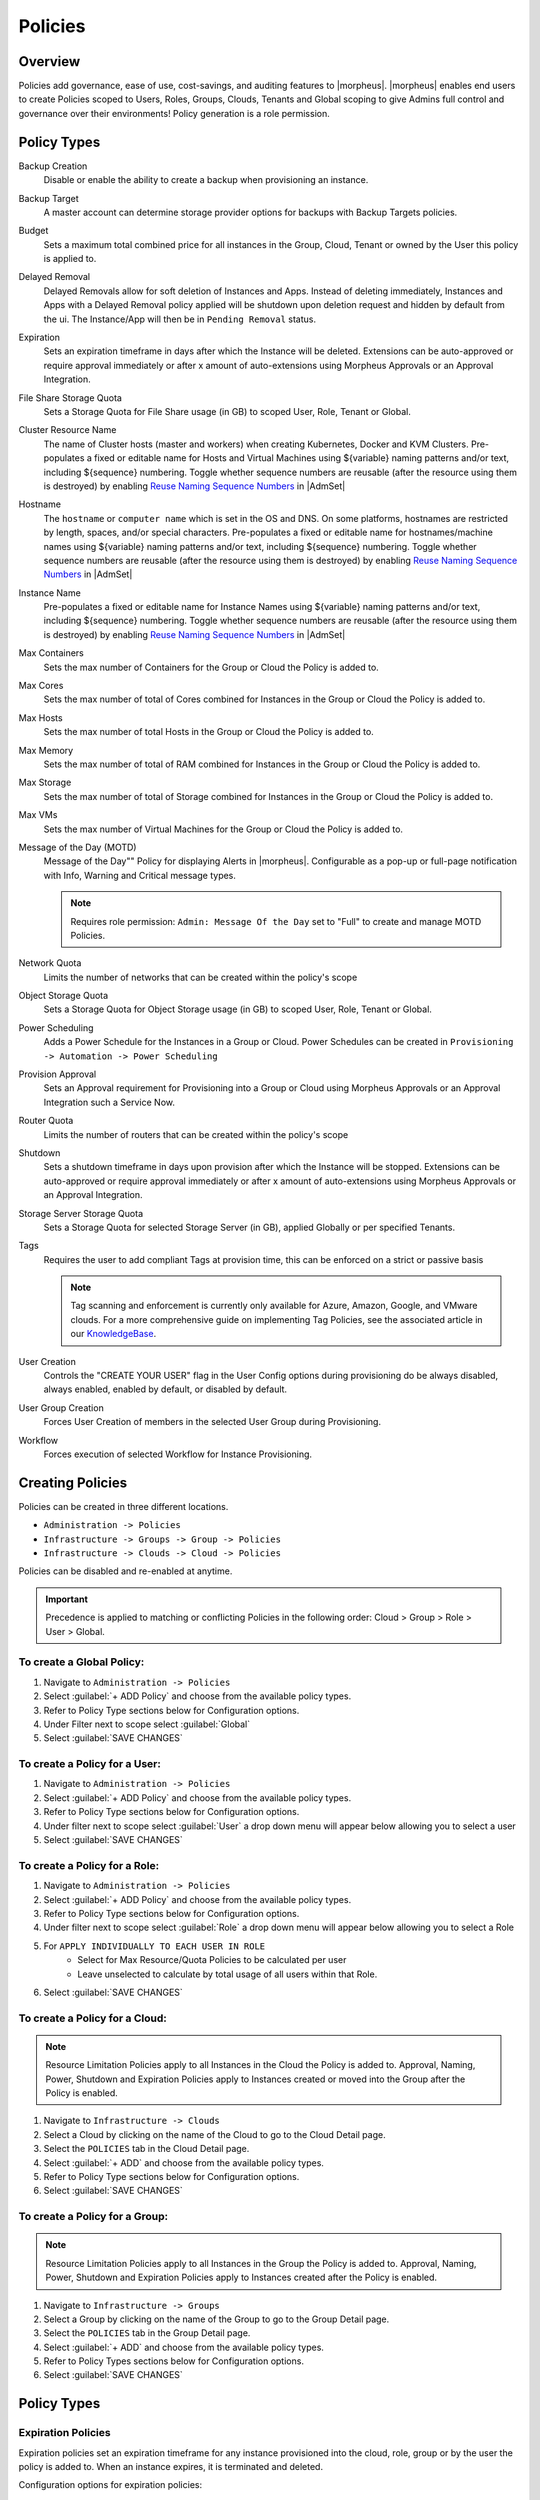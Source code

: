 .. _policies:

Policies
========

Overview
--------

Policies add governance, ease of use, cost-savings, and auditing features to |morpheus|.  |morpheus| enables end users to create Policies scoped to Users, Roles, Groups, Clouds, Tenants and Global scoping to give Admins full control and governance over their environments! Policy generation is a role permission.

Policy Types
------------

Backup Creation
  Disable or enable the ability to create a backup when provisioning an instance.
Backup Target
  A master account can determine storage provider options for backups with Backup Targets policies.
Budget
  Sets a maximum total combined price for all instances in the Group, Cloud, Tenant or owned by the User this policy is applied to.
Delayed Removal
  Delayed Removals allow for soft deletion of Instances and Apps. Instead of deleting immediately, Instances and Apps with a Delayed Removal policy applied will be shutdown upon deletion request and hidden by default from the ui. The Instance/App will then be in ``Pending Removal`` status.
Expiration
  Sets an expiration timeframe in days after which the Instance will be deleted. Extensions can be auto-approved or require approval immediately or after x amount of auto-extensions using Morpheus Approvals or an Approval Integration.
File Share Storage Quota
  Sets a Storage Quota for File Share usage (in GB) to scoped User, Role, Tenant or Global.
Cluster Resource Name
  The name of Cluster hosts (master and workers) when creating Kubernetes, Docker and KVM Clusters. Pre-populates a fixed or editable name for Hosts and Virtual Machines using ${variable} naming patterns and/or text, including ${sequence} numbering. Toggle whether sequence numbers are reusable (after the resource using them is destroyed) by enabling `Reuse Naming Sequence Numbers <https://docs.morpheusdata.com/en/latest/administration/settings/settings.html#provisioning>`_ in |AdmSet|
Hostname
  The ``hostname`` or ``computer name`` which is set in the OS and DNS. On some platforms, hostnames are restricted by length, spaces, and/or special characters. Pre-populates a fixed or editable name for hostnames/machine names using ${variable} naming patterns and/or text, including ${sequence} numbering. Toggle whether sequence numbers are reusable (after the resource using them is destroyed) by enabling `Reuse Naming Sequence Numbers <https://docs.morpheusdata.com/en/latest/administration/settings/settings.html#provisioning>`_ in |AdmSet|
Instance Name
  Pre-populates a fixed or editable name for Instance Names using ${variable} naming patterns and/or text, including ${sequence} numbering. Toggle whether sequence numbers are reusable (after the resource using them is destroyed) by enabling `Reuse Naming Sequence Numbers <https://docs.morpheusdata.com/en/latest/administration/settings/settings.html#provisioning>`_ in |AdmSet|
Max Containers
  Sets the max number of Containers for the Group or Cloud the Policy is added to.
Max Cores
  Sets the max number of total of Cores combined for Instances in the Group or Cloud the Policy is added to.
Max Hosts
  Sets the max number of total Hosts in the Group or Cloud the Policy is added to.
Max Memory
  Sets the max number of total of RAM combined for Instances in the Group or Cloud the Policy is added to.
Max Storage
  Sets the max number of total of Storage combined for Instances in the Group or Cloud the Policy is added to.
Max VMs
  Sets the max number of Virtual Machines for the Group or Cloud the Policy is added to.
Message of the Day (MOTD)
  Message of the Day"" Policy for displaying Alerts in |morpheus|. Configurable as a pop-up or full-page notification with Info, Warning and Critical message types.

  .. note:: Requires role permission: ``Admin: Message Of the Day`` set to "Full" to create and manage MOTD Policies.

Network Quota
  Limits the number of networks that can be created within the policy's scope
Object Storage Quota
  Sets a Storage Quota for Object Storage usage (in GB) to scoped User, Role, Tenant or Global.
Power Scheduling
  Adds a Power Schedule for the Instances in a Group or Cloud. Power Schedules can be created in ``Provisioning -> Automation -> Power Scheduling``
Provision Approval
  Sets an Approval requirement for Provisioning into a Group or Cloud using Morpheus Approvals or an Approval Integration such a Service Now.
Router Quota
  Limits the number of routers that can be created within the policy's scope
Shutdown
  Sets a shutdown timeframe in days upon provision after which the Instance will be stopped. Extensions can be auto-approved or require approval immediately or after x amount of auto-extensions using Morpheus Approvals or an Approval Integration.
Storage Server Storage Quota
  Sets a Storage Quota for selected Storage Server (in GB), applied Globally or per specified Tenants.
Tags
  Requires the user to add compliant Tags at provision time, this can be enforced on a strict or passive basis

  .. note:: Tag scanning and enforcement is currently only available for Azure, Amazon, Google, and VMware clouds. For a more comprehensive guide on implementing Tag Policies, see the associated article in our `KnowledgeBase <https://support.morpheusdata.com/s/article/How-to-work-with-cloud-tagging-policies?language=en_US>`_.

User Creation
  Controls the "CREATE YOUR USER" flag in the User Config options during provisioning do be always disabled, always enabled, enabled by default, or disabled by default.
User Group Creation
  Forces User Creation of members in the selected User Group during Provisioning.
Workflow
  Forces execution of selected Workflow for Instance Provisioning.


Creating Policies
-----------------

Policies can be created in three different locations.

* ``Administration -> Policies``
* ``Infrastructure -> Groups -> Group -> Policies``
* ``Infrastructure -> Clouds -> Cloud -> Policies``

Policies can be disabled and re-enabled at anytime.

.. IMPORTANT:: Precedence is applied to matching or conflicting Policies in the following order: Cloud > Group > Role > User > Global.

To create a Global Policy:
^^^^^^^^^^^^^^^^^^^^^^^^^^^

#. Navigate to ``Administration -> Policies``
#. Select :guilabel:`+ ADD Policy` and choose from the available policy types.
#. Refer to Policy Type sections below for Configuration options.
#. Under Filter next to scope select :guilabel:`Global`
#. Select :guilabel:`SAVE CHANGES`


To create a Policy for a User:
^^^^^^^^^^^^^^^^^^^^^^^^^^^^^^^

#. Navigate to ``Administration -> Policies``
#. Select :guilabel:`+ ADD Policy` and choose from the available policy types.
#. Refer to Policy Type sections below for Configuration options.
#. Under filter next to scope select :guilabel:`User` a drop down menu will appear below allowing you to select a user
#. Select :guilabel:`SAVE CHANGES`

To create a Policy for a Role:
^^^^^^^^^^^^^^^^^^^^^^^^^^^^^^^

#. Navigate to ``Administration -> Policies``
#. Select :guilabel:`+ ADD Policy` and choose from the available policy types.
#. Refer to Policy Type sections below for Configuration options.
#. Under filter next to scope select :guilabel:`Role` a drop down menu will appear below allowing you to select a Role
#. For ``APPLY INDIVIDUALLY TO EACH USER IN ROLE``
    - Select for Max Resource/Quota Policies to be calculated per user
    - Leave unselected to calculate by total usage of all users within that Role.
#. Select :guilabel:`SAVE CHANGES`

To create a Policy for a Cloud:
^^^^^^^^^^^^^^^^^^^^^^^^^^^^^^^

.. NOTE:: Resource Limitation Policies apply to all Instances in the Cloud the Policy is added to. Approval, Naming, Power, Shutdown and Expiration Policies apply to Instances created or moved into the Group after the Policy is enabled.

#. Navigate to ``Infrastructure -> Clouds``
#. Select a Cloud by clicking on the name of the Cloud to go to the Cloud Detail page.
#. Select the ``POLICIES`` tab in the Cloud Detail page.
#. Select :guilabel:`+ ADD` and choose from the available policy types.
#. Refer to Policy Type sections below for Configuration options.
#. Select :guilabel:`SAVE CHANGES`

To create a Policy for a Group:
^^^^^^^^^^^^^^^^^^^^^^^^^^^^^^^

.. NOTE:: Resource Limitation Policies apply to all Instances in the Group the Policy is added to. Approval, Naming, Power, Shutdown and Expiration Policies apply to Instances created after the Policy is enabled.

#. Navigate to ``Infrastructure -> Groups``
#. Select a Group by clicking on the name of the Group to go to the Group Detail page.
#. Select the ``POLICIES`` tab in the Group Detail page.
#. Select :guilabel:`+ ADD` and choose from the available policy types.
#. Refer to Policy Types sections below for Configuration options.
#. Select :guilabel:`SAVE CHANGES`

Policy Types
------------

Expiration Policies
^^^^^^^^^^^^^^^^^^^

Expiration policies set an expiration timeframe for any instance provisioned into the cloud, role, group or by the user the policy is added to. When an instance expires, it is terminated and deleted.

Configuration options for expiration policies:

Expiration Type
  * User Configurable- expiration timeframe is editable during provisioning
  * Fixed Expiration- user cannot change expiration timeframe

Expiration Days
  Configures the number of days the instance is allowed to exist before being removed.
Renewal Days
  If the instance is renewed, this is the number of days by which the expiration date is increased.
Notification Days
  This allows an email notice to be sent out X days before the instance is set to expire.
Notification Message
  Customizable message for notification emails. The default message is ``Instance ${instance?.name} is set to expire on ${instance?.expireDate}``
Auto Approve Extensions
  Enable this to auto-approve extension requests, bypassing approval workflows.

Instances with expirations show the time until expiration in the instance detail pane. Instances with active expiration policies can be extended by selecting the EXTEND NOW button in the instance detail pane. The extension length is set in the policy by the RENEWAL DAYS field.

Expirations can also be added to any instance during provisioning by entering the number of days in the EXPIRATION DAYS field in the Lifecycle section of the automation section of the provisioning wizard. Expiration can be added to any instance even if no policies have been created.

.. NOTE:: Expiration and Shutdown Policies will be enforced on Instances created when converting a discovered host to managed.

Instance and Host Names
^^^^^^^^^^^^^^^^^^^^^^^

Naming Policies will populate a fixed or editable name for instances, hosts and hostnames. The Name Pattern field uses ${variable} string interpolation.

NAMING TYPE
  User Configurable
    Naming pattern will pre-populate during provisioning but can be edited by the user.
  Fixed Name
    Naming pattern will pre-populate during provisioning and cannot be changed.

NAME PATTERN
  The Name Pattern field uses Static text and/or ``${variable}`` string interpolation, such as ``morpheus${cloudCode}${type}${sequence+3000}``

  An example Instance Name Policy using a naming pattern with User Initials, Cloud Code, Instance Type, and a sequential number starting at 3000 is ``${userInitials}-${cloudCode}-${type}-${sequence+3000}``, resulting in an Instance Name of **md-vmwd3-centos-3001** for the first instance, followed by **md-vmwd3-centos-3002** and so on.

  Commonly used variables for naming patterns include:

  .. code-block:: bash

    ${groupName}
    ${groupCode}
    ${cloudName}
    ${cloudCode}
    ${type}
    ${accountId}
    ${account}
    ${accountType}
    ${platform}
    ${platform == 'windows' ? 'w':'l'} # results in `w` for Windows platforms and `l` for Linux Platforms
    ${userId}
    ${username}
    ${userInitials}
    ${provisionType}
    ${instance.instanceContext} # Environment Code
    ${sequence} # results in 1
    ${sequence+100} # results in 101
    ${sequence.toString().padLeft(5,'0')} #results in 00001

  Cloud codes and Group codes are fields found in their respective configuration panes.

AUTO RESOLVE CONFLICTS
  |morpheus| will automatically resolve naming conflicts by appending a sequential -number to the name when enabled.

Shutdown Policies
^^^^^^^^^^^^^^^^^

Shutdown policies dictate the number of days an instance is allowed to run before it is shut down. Shutdown is consistent across cloud types i.e.: in VMware, a VM is powered off. In AWS, an instance is stopped. Etc.

Configuration options for shutdown policies:

Shutdown Type
  User Configurable
    Shutdown timeframe is editable during provisioning.
  Fixed Expiration
    User cannot change shutdown timeframe during provisioning.
Expiration Days
  Configures the number of days the instance is allowed to exist before being shut down.
Renewal Days
  If the instance is renewed, this is the number of days by which the shutdown date is increased.
Notification Days
  This allows an email notice to be sent out X days before the instance is set to shut down.
Notification Message
  Customizable message for notification email.
Auto Approve Extensions
  Enable this to auto-approve extension requests, bypassing approval workflows.

.. NOTE:: Expiration and Shutdown Policies will be enforced on Instances created when converting a discovered host to managed.

Provision Approval
^^^^^^^^^^^^^^^^^^

|morpheus| Provision Approvals enable an approval workflow via internal |morpheus| approval or via ServiceNow workflow. If a ServiceNow integration is present, the ServiceNow option is enabled. The Approval workflow to be selected is dynamically created by querying the ServiceNow Workflow table in the integrated ServiceNow instance.

This ServiceNow approval integration enables users to use the |morpheus| Self-Service provisioning portal to provision new instances and still respect the required ServiceNow business approval workflow.

Power Schedules
^^^^^^^^^^^^^^^

Power Schedules set daily times to shutdown and startup instances. Power schedule can be created and managed in ``Provisioning -> Automation -> Power Scheduling``

.. NOTE:: Power Schedule Policies will apply to Instances created in a Group or Cloud after the Policy is enabled, and will not apply to pre-existing Instances.

Configuration options for Power Schedule Policies:

DESCRIPTION
  Add details about your Policy for reference in the Policies tab.
Enabled
  Policies can be edited and disabled or enabled at any time. Disabling a Power Schedule Policy will prevent the Power Schedule from running on the Groups Instances until re-enabled.
ENFORCEMENT TYPE
  * User Configurable: Power Schedule choice is editable by User during provisioning.
  * Fixed Schedule: User cannot change Power Schedule setting during provisioning.
POWER SCHEDULE
  Select Power Schedule to use in the Policy. Power schedule can be added in ``Provisioning -> Automation -> Power Scheduling``
TENANTS
  Leave blank for the Policy to apply to all Tenants, or search for and select Tenants to enforce the Policy on specific Tenants.

Max Resources
^^^^^^^^^^^^^

Max Resource policies allow setting quotas for Clouds, Groups, Roles or Users for maximum amount of Memory, Storage, Cores, Hosts, VM's, or Containers that can be created in the Cloud, Group, Role or by the User the Policy is assigned to.

Configuration options for Max Resources Policies:

Max Containers
    Sets the maximum combined total of Containers in Instances per Policy Scope.
Max Cores
    Sets the maximum combined total of Cores in Instances per Policy Scope.
Max Hosts
    Sets the maximum total of Hosts per Policy Scope.
Max Memory
    Sets the maximum combined total of RAM (capacity) for Instances per Policy Scope.
Max Storage
    Sets the maximum combined total of Storage (capacity) for Instances per Policy Scope.
Max VMs
    Sets the maximum total of managed Virtual Machines per Policy Scope.
TENANTS
    Leave blank for the Policy to apply to all Tenants, or search for and select Tenants to enforce the Policy on specific Tenants.

User Creation
^^^^^^^^^^^^^

The User Creation policy controls the "CREATE YOUR USER" flag in the User Config options during provisioning do be always disabled, always enabled, enabled by default, or disabled by default.

Configuration options for User Creation Policies:

TYPE
  User Creation
DESCRIPTION
  Description to identify the policy config
Enabled
  Policies enforcement can be disabled or enabled at any time.
ENFORCEMENT TYPE
  * User Configurable: User Creation choice is editable by User during provisioning.
  * Fixed: User cannot change User Creation setting during provisioning.
CREATE USER
  Check to allow or force user creation. Uncheck to disable by default or force no user creation.
TENANTS
  Leave blank for the Policy to apply to all Tenants, or search for and select Tenants to enforce the Policy on specific Tenants.
